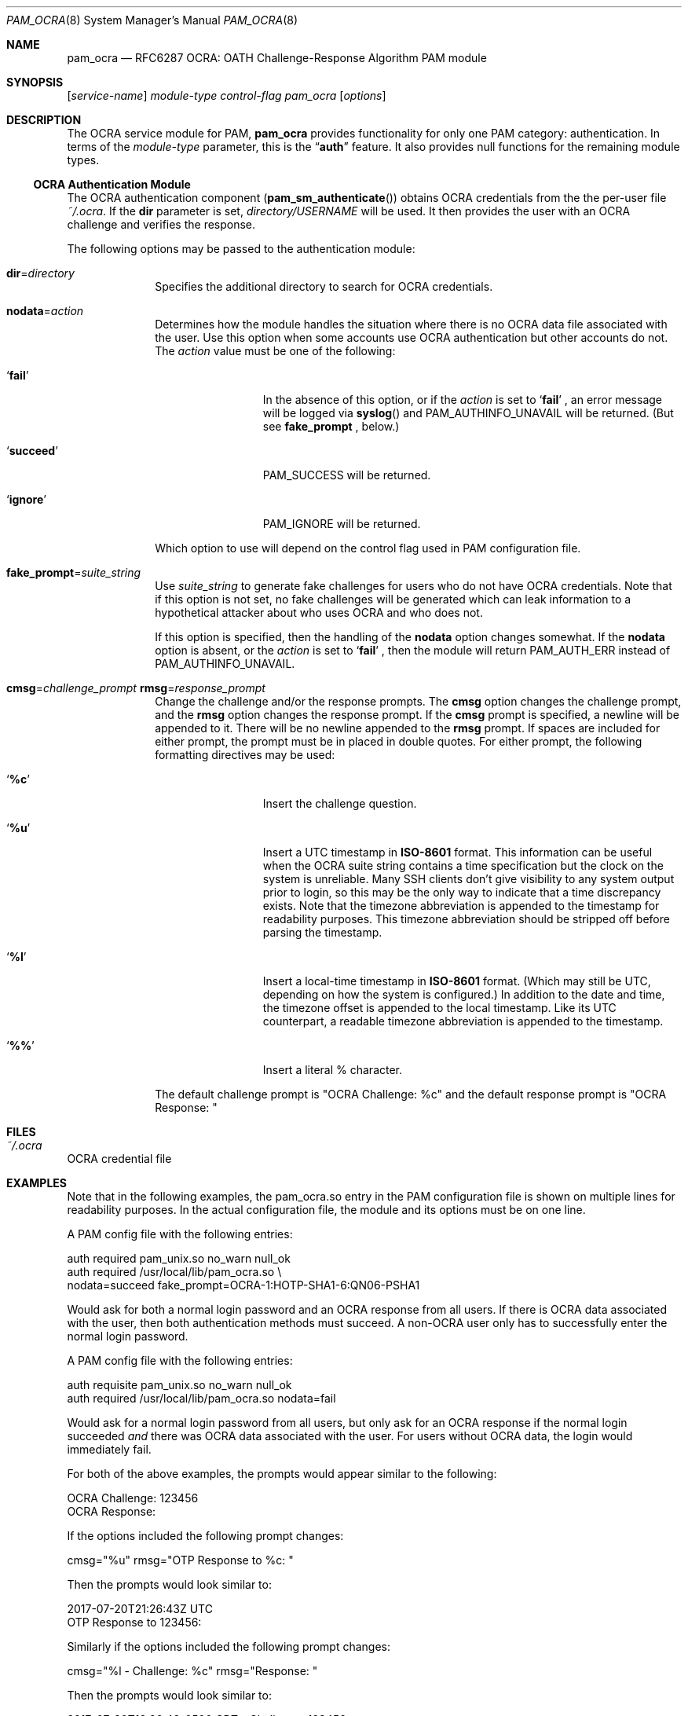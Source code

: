 .\" Copyright (c) 2014, 2018 Stefan Grundmann
.\" All rights reserved.
.\"
.\" Redistribution and use in source and binary forms, with or without
.\" modification, are permitted provided that the following conditions
.\" are met:
.\" 1. Redistributions of source code must retain the above copyright
.\"    notice, this list of conditions and the following disclaimer.
.\" 2. Redistributions in binary form must reproduce the above copyright
.\"    notice, this list of conditions and the following disclaimer in the
.\"    documentation and/or other materials provided with the distribution.
.\" 3. The name of the author may not be used to endorse or promote
.\"    products derived from this software without specific prior written
.\"    permission.
.\"
.\" THIS SOFTWARE IS PROVIDED BY THE AUTHOR AND CONTRIBUTORS ``AS IS'' AND
.\" ANY EXPRESS OR IMPLIED WARRANTIES, INCLUDING, BUT NOT LIMITED TO, THE
.\" IMPLIED WARRANTIES OF MERCHANTABILITY AND FITNESS FOR A PARTICULAR PURPOSE
.\" ARE DISCLAIMED.  IN NO EVENT SHALL THE AUTHOR OR CONTRIBUTORS BE LIABLE
.\" FOR ANY DIRECT, INDIRECT, INCIDENTAL, SPECIAL, EXEMPLARY, OR CONSEQUENTIAL
.\" DAMAGES (INCLUDING, BUT NOT LIMITED TO, PROCUREMENT OF SUBSTITUTE GOODS
.\" OR SERVICES; LOSS OF USE, DATA, OR PROFITS; OR BUSINESS INTERRUPTION)
.\" HOWEVER CAUSED AND ON ANY THEORY OF LIABILITY, WHETHER IN CONTRACT, STRICT
.\" LIABILITY, OR TORT (INCLUDING NEGLIGENCE OR OTHERWISE) ARISING IN ANY WAY
.\" OUT OF THE USE OF THIS SOFTWARE, EVEN IF ADVISED OF THE POSSIBILITY OF
.\" SUCH DAMAGE.
.\"
.\"
.Dd April 9, 2018
.Dt PAM_OCRA 8
.Os
.Sh NAME
.Nm pam_ocra
.Nd RFC6287 OCRA: OATH Challenge-Response Algorithm PAM module
.Sh SYNOPSIS
.Op Ar service-name
.Ar module-type
.Ar control-flag
.Pa pam_ocra
.Op Ar options
.Sh DESCRIPTION
The
OCRA service module for PAM,
.Nm
provides functionality for only one PAM category:
authentication.
In terms of the
.Ar module-type
parameter, this is the
.Dq Li auth
feature.
It also provides null functions for the remaining module types.
.Ss OCRA Authentication Module
The OCRA authentication component
.Pq Fn pam_sm_authenticate
obtains OCRA credentials from the the per-user file
.Ar ~/.ocra .
If the
.Cm dir
parameter is set,
.Ar directory/USERNAME
will be used. It then
provides the user with an OCRA challenge and verifies the response.
.Pp
The following options may be passed to the authentication module:
.Bl -tag -width ".Cm disallow"
.It Cm dir Ns = Ns Ar directory
Specifies the additional directory to search for OCRA credentials.
.It Cm nodata Ns = Ns Ar action
Determines how the module handles the situation where there is no OCRA data
file associated with the user.  Use this option when some accounts use OCRA
authentication but other accounts do not.  The
.Ar action
value must be one of the following:
.Bl -tag -width ".So \  Sc (space)"
.It Sq Cm fail
In the absence of this option, or
if the
.Ar action
is set to
.Sq Cm fail
.Ns , an error message will be logged via
.Fn syslog
and PAM_AUTHINFO_UNAVAIL will be returned.  (But see
.Cm fake_prompt
.Ns , below.)
.It Sq Cm succeed
PAM_SUCCESS will be returned.
.It Sq Cm ignore
PAM_IGNORE will be returned.
.El
.Pp
Which option to use will depend on the
control flag used in PAM configuration file.
.It Cm fake_prompt Ns = Ns Ar suite_string
Use
.Ar suite_string
to generate fake challenges for users who do not have OCRA credentials.
Note that if this option is not set, no fake challenges will be generated
which can leak information to a hypothetical attacker about who uses OCRA
and who does not.
.Pp
If this option is specified, then the handling of the
.Cm nodata
option changes somewhat.  If the
.Cm nodata
option is absent, or the
.Ar action
is set to
.Sq Cm fail
.Ns , then the module will return PAM_AUTH_ERR instead of PAM_AUTHINFO_UNAVAIL.
.It Cm cmsg Ns = Ns Ar challenge_prompt Cm rmsg Ns = Ns Ar response_prompt
Change the challenge and/or the response prompts.  The
.Cm cmsg
option changes the challenge prompt, and the
.Cm rmsg
option changes the response prompt.  If the
.Cm cmsg
prompt is specified, a newline will be appended to it.  There will be no
newline appended to the
.Cm rmsg
prompt.  If spaces are included for either prompt, the prompt must be in
placed in double quotes.  For either prompt, the following formatting
directives may be used:
.Bl -tag -width ".So \  Sc (space)"
.It Sq Cm %c
Insert the challenge question.
.It Sq Cm %u
Insert a UTC timestamp in
.Cm ISO-8601
format. This information can be
useful when the OCRA suite string contains a time specification but the
clock on the system is unreliable.  Many SSH clients don't give visibility
to any system output prior to login, so this may be the only way to indicate
that a time discrepancy exists.  Note that the timezone abbreviation is
appended to the timestamp for readability purposes.  This timezone abbreviation
should be stripped off before parsing the timestamp.
.It Sq Cm %l
Insert a local-time timestamp in
.Cm ISO-8601
format.  (Which may still be UTC, depending on how the system is configured.)
In addition to the date and time, the timezone offset is appended to the local
timestamp.
Like its UTC counterpart, a readable timezone abbreviation is appended to the
timestamp.
.It Sq Cm %%
Insert a literal % character.
.El
.Pp
The default challenge prompt is "OCRA Challenge: %c" and the default response
prompt is "OCRA Response: "
.El
.Sh FILES
.Bl -tag -width Ds -compact
.It Pa ~/.ocra
.El
OCRA credential file
.Sh EXAMPLES
Note that in the following examples, the pam_ocra.so entry in the PAM
configuration file is shown on multiple lines for readability purposes.  In the
actual configuration file, the module and its options must be on one line.
.Pp
.Pp
A PAM config file with the following entries:
.Pp
.Bd -literal
auth required pam_unix.so no_warn null_ok
auth required /usr/local/lib/pam_ocra.so \e
                 nodata=succeed fake_prompt=OCRA-1:HOTP-SHA1-6:QN06-PSHA1
.Ed
.Pp
Would ask for both a normal login password and an OCRA response from all users.
If there is OCRA data associated with the user, then both authentication
methods must succeed.  A non-OCRA user only has to successfully enter the
normal login password.
.Pp
.Pp
A PAM config file with the following entries:
.Pp
.Bd -literal
auth requisite pam_unix.so no_warn null_ok
auth required /usr/local/lib/pam_ocra.so nodata=fail
.Ed
.Pp
Would ask for a normal login password from all users, but only ask for an
OCRA response if the normal login succeeded
.Em and
there was OCRA data associated with the user.  For users without OCRA
data, the login would immediately fail.
.Pp
.Pp
For both of the above examples, the prompts would appear similar to the
following:
.Bd -literal
OCRA Challenge: 123456
OCRA Response:
.Ed
.Pp
.Pp
If the options included the following prompt changes:
.Bd -literal
cmsg="%u" rmsg="OTP Response to %c: "
.Ed
.Pp
Then the prompts would look similar to:
.Bd -literal
2017-07-20T21:26:43Z UTC
OTP Response to 123456:
.Ed
.Pp
.Pp
Similarly if the options included the following prompt changes:
.Bd -literal
cmsg="%l - Challenge: %c" rmsg="Response: "
.Ed
.Pp
Then the prompts would look similar to:
.Bd -literal
2017-07-20T16:26:43-0500 CDT - Challenge: 123456
Response:
.Ed
.Sh SEE ALSO
.Xr pam.conf 5 ,
.Xr pam 8 ,
.Xr ocra_tool 8
.Sh STANDARDS
.Bl -tag -offset indent -width 8n
.It Li RFC6287
.Em OCRA: OATH Challenge-Response Algorithm
.El
.Sh AUTHORS
The
.Nm
module and this manual page were developed by Stefan Grundmann
